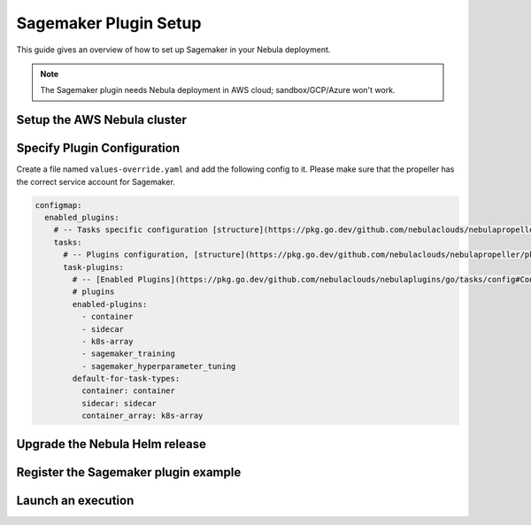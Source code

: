 .. _deployment-plugin-setup-aws-sagemaker:

Sagemaker Plugin Setup
----------------------

This guide gives an overview of how to set up Sagemaker in your Nebula deployment.

.. note::
   
   The Sagemaker plugin needs Nebula deployment in AWS cloud; sandbox/GCP/Azure
   won't work.

Setup the AWS Nebula cluster
===========================

.. tabs::

   .. tab:: AWS cluster setup
   
     * Make sure you have up and running nebula cluster in `AWS <https://docs.nebula.org/en/latest/deployment/aws/index.html#deployment-aws>`__
     * You have your `AWS role set up correctly for SageMaker <https://docs.aws.amazon.com/sagemaker/latest/dg/sagemaker-roles.html>`_
     * `AWS SageMaker k8s operator <https://github.com/aws/amazon-sagemaker-operator-for-k8s>`_ is installed in your k8s cluster
     * Make sure you have correct kubeconfig and selected the correct kubernetes context
     * make sure you have the correct NebulaCTL config at ~/.nebula/config.yaml

Specify Plugin Configuration
======================================

Create a file named ``values-override.yaml`` and add the following config to it.
Please make sure that the propeller has the correct service account for Sagemaker.

.. code-block:: yaml

    configmap:
      enabled_plugins:
        # -- Tasks specific configuration [structure](https://pkg.go.dev/github.com/nebulaclouds/nebulapropeller/pkg/controller/nodes/task/config#GetConfig)
        tasks:
          # -- Plugins configuration, [structure](https://pkg.go.dev/github.com/nebulaclouds/nebulapropeller/pkg/controller/nodes/task/config#TaskPluginConfig)
          task-plugins:
            # -- [Enabled Plugins](https://pkg.go.dev/github.com/nebulaclouds/nebulaplugins/go/tasks/config#Config).
            # plugins
            enabled-plugins:
              - container
              - sidecar
              - k8s-array
              - sagemaker_training
              - sagemaker_hyperparameter_tuning
            default-for-task-types:
              container: container
              sidecar: sidecar
              container_array: k8s-array

Upgrade the Nebula Helm release
==============================

.. prompt:: bash $

  helm upgrade -n nebula -f values-override.yaml nebulaclouds/nebula-core


Register the Sagemaker plugin example
=====================================

.. prompt:: bash $

  nebulactl register files https://github.com/nebulaclouds/nebulasnacks/releases/download/v0.3.0/snacks-cookbook-integrations-aws-sagemaker_training.tar.gz --archive -p nebulasnacks -d development


Launch an execution
===================

.. tabs::

   .. tab:: Nebula Console

     * Navigate to Nebula Console's UI (e.g. `sandbox <http://localhost:30081/console>`_) and find the workflow.
     * Click on `Launch` to open up the launch form.
     * Submit the form.

   .. tab:: Nebulactl
   
     Retrieve an execution form in the form of a YAML file:
   
     .. code-block:: bash
   
        nebulactl get launchplan --config ~/.nebula/nebulactl.yaml \
           --project nebulasnacks \
           --domain development \
           sagemaker_training.sagemaker_custom_training.mnist_trainer \
           --latest \
           --execFile exec_spec.yaml
   
     Launch! 🚀
   
     .. code-block:: bash
   
        nebulactl --config ~/.nebula/nebulactl.yaml create execution \
            -p <project> -d <domain> --execFile ~/exec_spec.yaml
